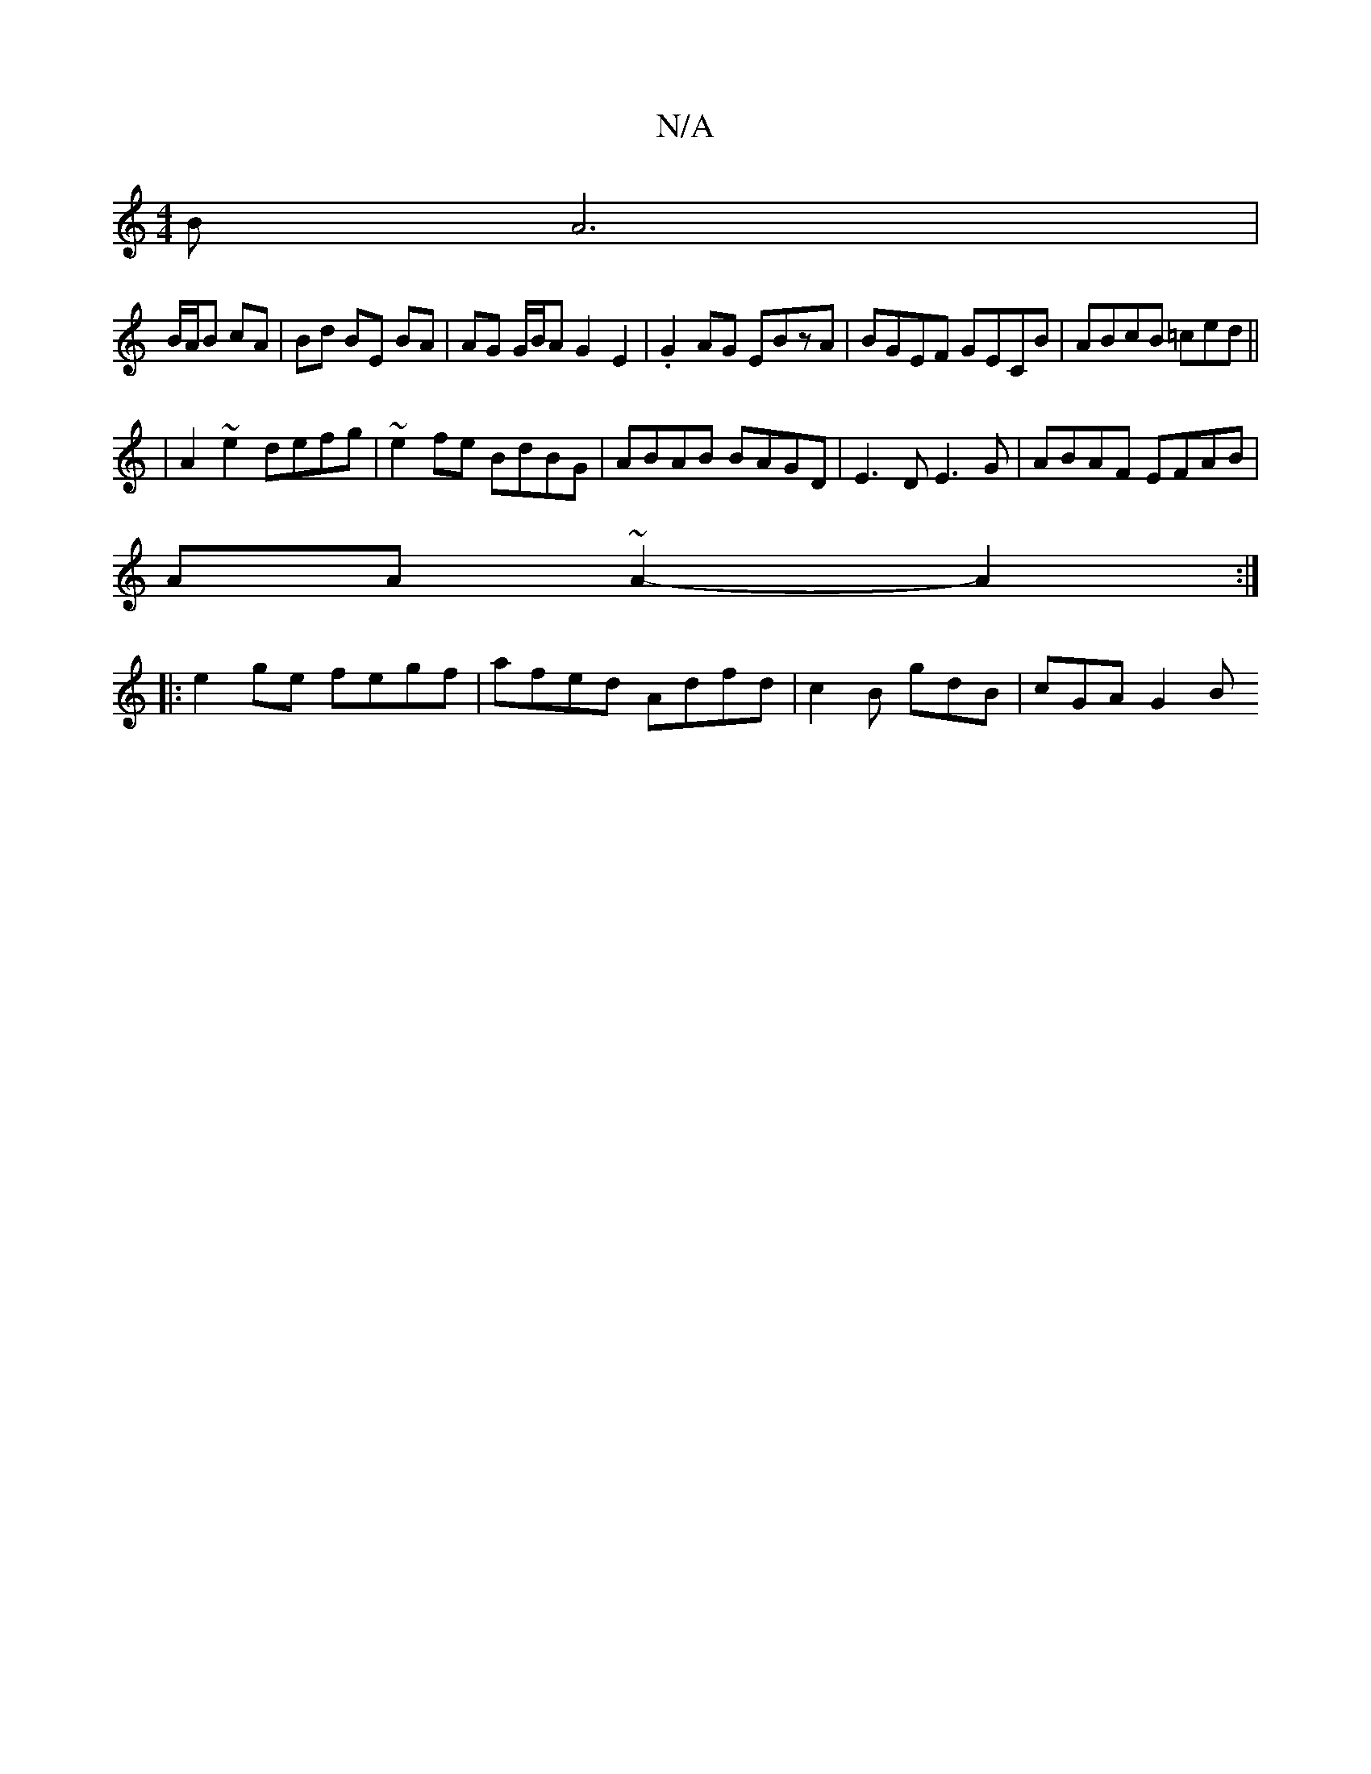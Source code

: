 X:1
T:N/A
M:4/4
R:N/A
K:Cmajor
B A6 |
B/A/B cA | Bd BE BA | AG G/B/A G2E2 | .G2 AG EBzA|BGEF GECB|ABcB =ced||
|A2 ~e2 defg | ~e2fe BdBG | ABAB BAGD | E3D E3 G | ABAF EFAB |
AA~A2-A2 :|
|: e2 ge fegf | afed Adfd | c2 B gdB | cGA G2B